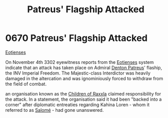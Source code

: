 :PROPERTIES:
:ID:       91c56ca5-effc-452a-bb62-98d7dd8c33c3
:END:
#+title: Patreus' Flagship Attacked
#+filetags: :Empire:beacon:
* 0670 Patreus' Flagship Attacked
[[id:9fa174ce-7273-40ba-a0e6-1225bcda40b6][Eotienses]]

On November 4th 3302 eyewitness reports from the [[id:9fa174ce-7273-40ba-a0e6-1225bcda40b6][Eotienses]] system
indicate that an attack has taken place on Admiral [[id:75daea85-5e9f-4f6f-a102-1a5edea0283c][Denton Patreus]]'
flaship, the INV Imperial Freedom. The Majestic-class Interdictor was
heavily damaged in the altercation and was ignominiously forced to
withdraw from the field of combat.

an organisation known as the [[id:7b48eea2-ee5f-47f9-9e14-8f5e827766b4][Children of Raxxla]] claimed responsibility
for the attack. In a statement, the organisation said it had been
"backed into a corner" after diplomatic entreaties regarding Kahina
Loren - whom it referred to as [[id:2f09bc24-0885-4d00-9d1f-506b32464dbe][Salomé]] - had gone unanswered.

[[file:img/beacons/0670.png]]
